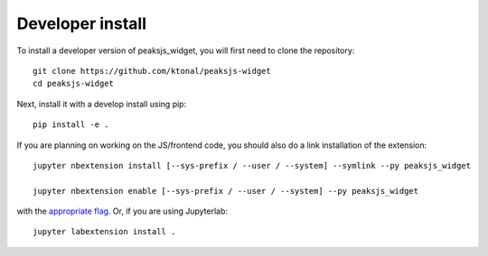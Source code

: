 
Developer install
=================


To install a developer version of peaksjs_widget, you will first need to clone
the repository::

    git clone https://github.com/ktonal/peaksjs-widget
    cd peaksjs-widget

Next, install it with a develop install using pip::

    pip install -e .


If you are planning on working on the JS/frontend code, you should also do
a link installation of the extension::

    jupyter nbextension install [--sys-prefix / --user / --system] --symlink --py peaksjs_widget

    jupyter nbextension enable [--sys-prefix / --user / --system] --py peaksjs_widget

with the `appropriate flag`_. Or, if you are using Jupyterlab::

    jupyter labextension install .


.. links

.. _`appropriate flag`: https://jupyter-notebook.readthedocs.io/en/stable/extending/frontend_extensions.html#installing-and-enabling-extensions
